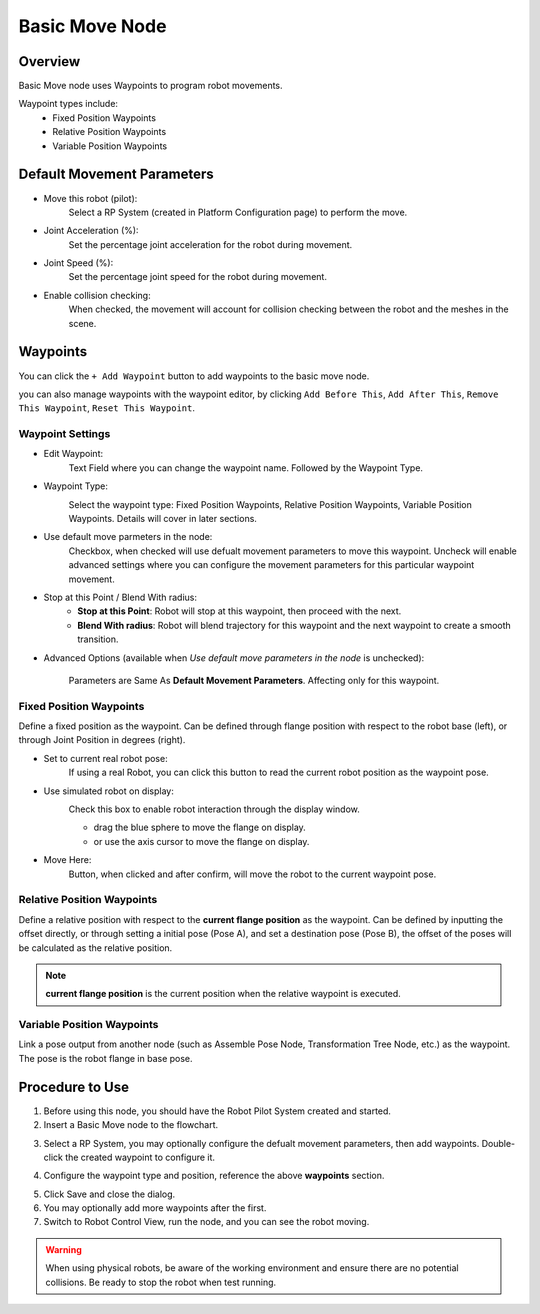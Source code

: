 Basic Move Node
==================

Overview
----------

.. image:: Images/basic_move/overview.png

Basic Move node uses Waypoints to program robot movements.

Waypoint types include:
    - Fixed Position Waypoints 
    - Relative Position Waypoints
    - Variable Position Waypoints

Default Movement Parameters
-----------------------------

.. image:: Images/basic_move/config.png

- Move this robot (pilot):
    Select a RP System (created in Platform Configuration page) to perform the move.

- Joint Acceleration (%): 
    Set the percentage joint acceleration for the robot during movement.

- Joint Speed (%):
    Set the percentage joint speed for the robot during movement.

- Enable collision checking:
    When checked, the movement will account for collision checking between the robot and the meshes in the scene.

Waypoints
-----------

.. image:: Images/basic_move/waypoint.png

You can click the ``+ Add Waypoint`` button to add waypoints to the basic move node.

.. image:: Images/basic_move/waypoint_2.png

you can also manage waypoints with the waypoint editor, by clicking ``Add Before This``, ``Add After This``, ``Remove This Waypoint``, ``Reset This Waypoint``.

Waypoint Settings
~~~~~~~~~~~~~~~~~~~

.. image:: Images/basic_move/wp_setting.png

- Edit Waypoint:
    Text Field where you can change the waypoint name. Followed by the Waypoint Type.

- Waypoint Type:
    .. image:: Images/basic_move/wp_type.png
    
    Select the waypoint type: Fixed Position Waypoints, Relative Position Waypoints, Variable Position Waypoints. Details will cover in later sections.
    
- Use default move parmeters in the node:
    Checkbox, when checked will use defualt movement parameters to move this waypoint. 
    Uncheck will enable advanced settings where you can configure the movement parameters for this particular waypoint movement.

- Stop at this Point / Blend With radius:
    - **Stop at this Point**: Robot will stop at this waypoint, then proceed with the next.
    - **Blend With radius**: Robot will blend trajectory for this waypoint and the next waypoint to create a smooth transition.

- Advanced Options (available when *Use default move parameters in the node* is unchecked):

    Parameters are Same As **Default Movement Parameters**. Affecting only for this waypoint.

Fixed Position Waypoints
~~~~~~~~~~~~~~~~~~~~~~~~~~

.. image:: Images/basic_move/fixed_wp.png

Define a fixed position as the waypoint. Can be defined through flange position with respect to the robot base (left), or through Joint Position in degrees (right).

- Set to current real robot pose:
    If using a real Robot, you can click this button to read the current robot position as the waypoint pose.

- Use simulated robot on display:
    .. image:: Images/basic_move/robot_display_interact.png

    Check this box to enable robot interaction through the display window.
    
    - drag the blue sphere to move the flange on display.
    - or use the axis cursor to move the flange on display.

- Move Here:
    Button, when clicked and after confirm, will move the robot to the current waypoint pose.

Relative Position Waypoints
~~~~~~~~~~~~~~~~~~~~~~~~~~~~~

.. image:: Images/basic_move/rel_wp.png

Define a relative position with respect to the **current flange position** as the waypoint. 
Can be defined by inputting the offset directly, 
or through setting a initial pose (Pose A), and set a destination pose (Pose B),  the offset of the poses will be calculated as the relative position.

.. Note::
    **current flange position** is the current position when the relative waypoint is executed.

Variable Position Waypoints
~~~~~~~~~~~~~~~~~~~~~~~~~~~~~

.. image:: Images/basic_move/var_wp.png

Link a pose output from another node (such as Assemble Pose Node, Transformation Tree Node, etc.) as the waypoint. The pose is the robot flange in base pose.


Procedure to Use
--------------------

1. Before using this node, you should have the Robot Pilot System created and started.

2. Insert a Basic Move node to the flowchart.

.. image:: Images/basic_move/step_2.png

3. Select a RP System, you may optionally configure the defualt movement parameters, then add waypoints. Double-click the created waypoint to configure it.

.. image:: Images/basic_move/step_3.png

4. Configure the waypoint type and position, reference the above **waypoints** section.

.. image:: Images/basic_move/step_4.png

5. Click Save and close the dialog.

6. You may optionally add more waypoints after the first.

7. Switch to Robot Control View, run the node, and you can see the robot moving.

.. image:: Images/basic_move/step_7.png

.. Warning::
    When using physical robots, be aware of the working environment and ensure there are no potential collisions. Be ready to stop the robot when test running.